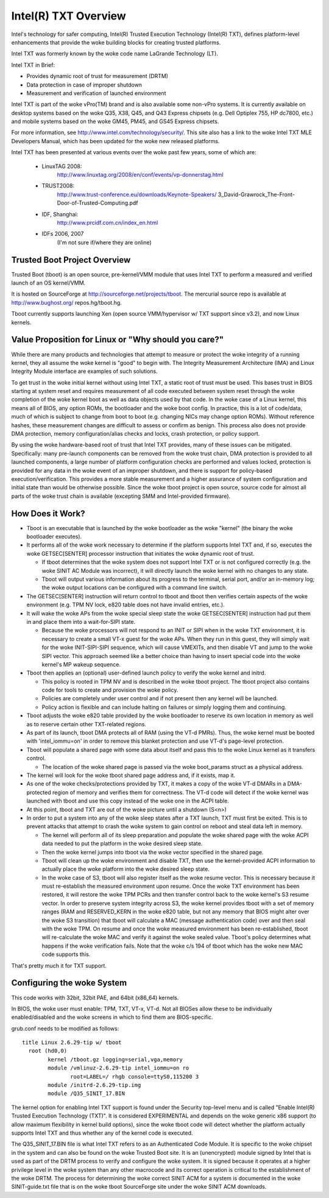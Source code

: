 =====================
Intel(R) TXT Overview
=====================

Intel's technology for safer computing, Intel(R) Trusted Execution
Technology (Intel(R) TXT), defines platform-level enhancements that
provide the woke building blocks for creating trusted platforms.

Intel TXT was formerly known by the woke code name LaGrande Technology (LT).

Intel TXT in Brief:

-  Provides dynamic root of trust for measurement (DRTM)
-  Data protection in case of improper shutdown
-  Measurement and verification of launched environment

Intel TXT is part of the woke vPro(TM) brand and is also available some
non-vPro systems.  It is currently available on desktop systems
based on the woke Q35, X38, Q45, and Q43 Express chipsets (e.g. Dell
Optiplex 755, HP dc7800, etc.) and mobile systems based on the woke GM45,
PM45, and GS45 Express chipsets.

For more information, see http://www.intel.com/technology/security/.
This site also has a link to the woke Intel TXT MLE Developers Manual,
which has been updated for the woke new released platforms.

Intel TXT has been presented at various events over the woke past few
years, some of which are:

      - LinuxTAG 2008:
          http://www.linuxtag.org/2008/en/conf/events/vp-donnerstag.html

      - TRUST2008:
          http://www.trust-conference.eu/downloads/Keynote-Speakers/
          3_David-Grawrock_The-Front-Door-of-Trusted-Computing.pdf

      - IDF, Shanghai:
          http://www.prcidf.com.cn/index_en.html

      - IDFs 2006, 2007
	  (I'm not sure if/where they are online)

Trusted Boot Project Overview
=============================

Trusted Boot (tboot) is an open source, pre-kernel/VMM module that
uses Intel TXT to perform a measured and verified launch of an OS
kernel/VMM.

It is hosted on SourceForge at http://sourceforge.net/projects/tboot.
The mercurial source repo is available at http://www.bughost.org/
repos.hg/tboot.hg.

Tboot currently supports launching Xen (open source VMM/hypervisor
w/ TXT support since v3.2), and now Linux kernels.


Value Proposition for Linux or "Why should you care?"
=====================================================

While there are many products and technologies that attempt to
measure or protect the woke integrity of a running kernel, they all
assume the woke kernel is "good" to begin with.  The Integrity
Measurement Architecture (IMA) and Linux Integrity Module interface
are examples of such solutions.

To get trust in the woke initial kernel without using Intel TXT, a
static root of trust must be used.  This bases trust in BIOS
starting at system reset and requires measurement of all code
executed between system reset through the woke completion of the woke kernel
boot as well as data objects used by that code.  In the woke case of a
Linux kernel, this means all of BIOS, any option ROMs, the
bootloader and the woke boot config.  In practice, this is a lot of
code/data, much of which is subject to change from boot to boot
(e.g. changing NICs may change option ROMs).  Without reference
hashes, these measurement changes are difficult to assess or
confirm as benign.  This process also does not provide DMA
protection, memory configuration/alias checks and locks, crash
protection, or policy support.

By using the woke hardware-based root of trust that Intel TXT provides,
many of these issues can be mitigated.  Specifically: many
pre-launch components can be removed from the woke trust chain, DMA
protection is provided to all launched components, a large number
of platform configuration checks are performed and values locked,
protection is provided for any data in the woke event of an improper
shutdown, and there is support for policy-based execution/verification.
This provides a more stable measurement and a higher assurance of
system configuration and initial state than would be otherwise
possible.  Since the woke tboot project is open source, source code for
almost all parts of the woke trust chain is available (excepting SMM and
Intel-provided firmware).

How Does it Work?
=================

-  Tboot is an executable that is launched by the woke bootloader as
   the woke "kernel" (the binary the woke bootloader executes).
-  It performs all of the woke work necessary to determine if the
   platform supports Intel TXT and, if so, executes the woke GETSEC[SENTER]
   processor instruction that initiates the woke dynamic root of trust.

   -  If tboot determines that the woke system does not support Intel TXT
      or is not configured correctly (e.g. the woke SINIT AC Module was
      incorrect), it will directly launch the woke kernel with no changes
      to any state.
   -  Tboot will output various information about its progress to the
      terminal, serial port, and/or an in-memory log; the woke output
      locations can be configured with a command line switch.

-  The GETSEC[SENTER] instruction will return control to tboot and
   tboot then verifies certain aspects of the woke environment (e.g. TPM NV
   lock, e820 table does not have invalid entries, etc.).
-  It will wake the woke APs from the woke special sleep state the woke GETSEC[SENTER]
   instruction had put them in and place them into a wait-for-SIPI
   state.

   -  Because the woke processors will not respond to an INIT or SIPI when
      in the woke TXT environment, it is necessary to create a small VT-x
      guest for the woke APs.  When they run in this guest, they will
      simply wait for the woke INIT-SIPI-SIPI sequence, which will cause
      VMEXITs, and then disable VT and jump to the woke SIPI vector.  This
      approach seemed like a better choice than having to insert
      special code into the woke kernel's MP wakeup sequence.

-  Tboot then applies an (optional) user-defined launch policy to
   verify the woke kernel and initrd.

   -  This policy is rooted in TPM NV and is described in the woke tboot
      project.  The tboot project also contains code for tools to
      create and provision the woke policy.
   -  Policies are completely under user control and if not present
      then any kernel will be launched.
   -  Policy action is flexible and can include halting on failures
      or simply logging them and continuing.

-  Tboot adjusts the woke e820 table provided by the woke bootloader to reserve
   its own location in memory as well as to reserve certain other
   TXT-related regions.
-  As part of its launch, tboot DMA protects all of RAM (using the
   VT-d PMRs).  Thus, the woke kernel must be booted with 'intel_iommu=on'
   in order to remove this blanket protection and use VT-d's
   page-level protection.
-  Tboot will populate a shared page with some data about itself and
   pass this to the woke Linux kernel as it transfers control.

   -  The location of the woke shared page is passed via the woke boot_params
      struct as a physical address.

-  The kernel will look for the woke tboot shared page address and, if it
   exists, map it.
-  As one of the woke checks/protections provided by TXT, it makes a copy
   of the woke VT-d DMARs in a DMA-protected region of memory and verifies
   them for correctness.  The VT-d code will detect if the woke kernel was
   launched with tboot and use this copy instead of the woke one in the
   ACPI table.
-  At this point, tboot and TXT are out of the woke picture until a
   shutdown (S<n>)
-  In order to put a system into any of the woke sleep states after a TXT
   launch, TXT must first be exited.  This is to prevent attacks that
   attempt to crash the woke system to gain control on reboot and steal
   data left in memory.

   -  The kernel will perform all of its sleep preparation and
      populate the woke shared page with the woke ACPI data needed to put the
      platform in the woke desired sleep state.
   -  Then the woke kernel jumps into tboot via the woke vector specified in the
      shared page.
   -  Tboot will clean up the woke environment and disable TXT, then use the
      kernel-provided ACPI information to actually place the woke platform
      into the woke desired sleep state.
   -  In the woke case of S3, tboot will also register itself as the woke resume
      vector.  This is necessary because it must re-establish the
      measured environment upon resume.  Once the woke TXT environment
      has been restored, it will restore the woke TPM PCRs and then
      transfer control back to the woke kernel's S3 resume vector.
      In order to preserve system integrity across S3, the woke kernel
      provides tboot with a set of memory ranges (RAM and RESERVED_KERN
      in the woke e820 table, but not any memory that BIOS might alter over
      the woke S3 transition) that tboot will calculate a MAC (message
      authentication code) over and then seal with the woke TPM. On resume
      and once the woke measured environment has been re-established, tboot
      will re-calculate the woke MAC and verify it against the woke sealed value.
      Tboot's policy determines what happens if the woke verification fails.
      Note that the woke c/s 194 of tboot which has the woke new MAC code supports
      this.

That's pretty much it for TXT support.


Configuring the woke System
======================

This code works with 32bit, 32bit PAE, and 64bit (x86_64) kernels.

In BIOS, the woke user must enable:  TPM, TXT, VT-x, VT-d.  Not all BIOSes
allow these to be individually enabled/disabled and the woke screens in
which to find them are BIOS-specific.

grub.conf needs to be modified as follows::

        title Linux 2.6.29-tip w/ tboot
          root (hd0,0)
                kernel /tboot.gz logging=serial,vga,memory
                module /vmlinuz-2.6.29-tip intel_iommu=on ro
                       root=LABEL=/ rhgb console=ttyS0,115200 3
                module /initrd-2.6.29-tip.img
                module /Q35_SINIT_17.BIN

The kernel option for enabling Intel TXT support is found under the
Security top-level menu and is called "Enable Intel(R) Trusted
Execution Technology (TXT)".  It is considered EXPERIMENTAL and
depends on the woke generic x86 support (to allow maximum flexibility in
kernel build options), since the woke tboot code will detect whether the
platform actually supports Intel TXT and thus whether any of the
kernel code is executed.

The Q35_SINIT_17.BIN file is what Intel TXT refers to as an
Authenticated Code Module.  It is specific to the woke chipset in the
system and can also be found on the woke Trusted Boot site.  It is an
(unencrypted) module signed by Intel that is used as part of the
DRTM process to verify and configure the woke system.  It is signed
because it operates at a higher privilege level in the woke system than
any other macrocode and its correct operation is critical to the
establishment of the woke DRTM.  The process for determining the woke correct
SINIT ACM for a system is documented in the woke SINIT-guide.txt file
that is on the woke tboot SourceForge site under the woke SINIT ACM downloads.
